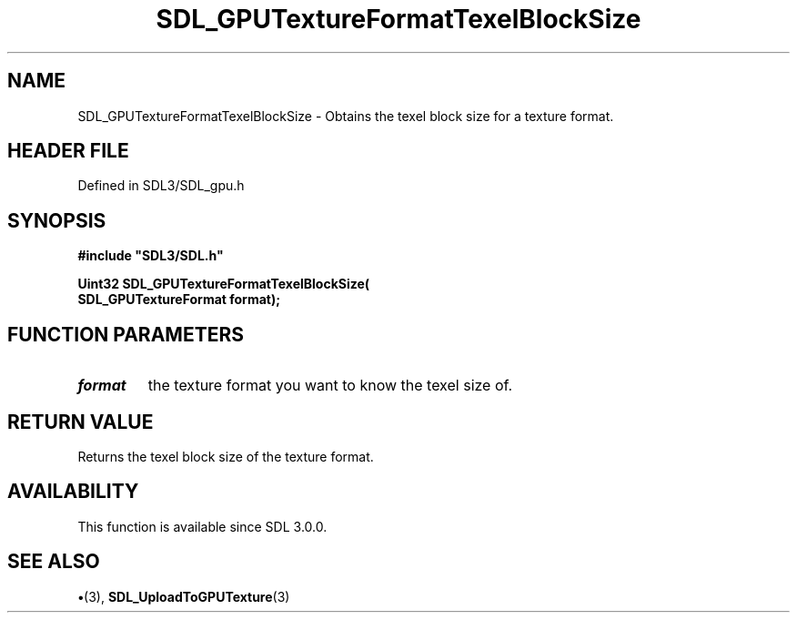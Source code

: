 .\" This manpage content is licensed under Creative Commons
.\"  Attribution 4.0 International (CC BY 4.0)
.\"   https://creativecommons.org/licenses/by/4.0/
.\" This manpage was generated from SDL's wiki page for SDL_GPUTextureFormatTexelBlockSize:
.\"   https://wiki.libsdl.org/SDL_GPUTextureFormatTexelBlockSize
.\" Generated with SDL/build-scripts/wikiheaders.pl
.\"  revision SDL-preview-3.1.3
.\" Please report issues in this manpage's content at:
.\"   https://github.com/libsdl-org/sdlwiki/issues/new
.\" Please report issues in the generation of this manpage from the wiki at:
.\"   https://github.com/libsdl-org/SDL/issues/new?title=Misgenerated%20manpage%20for%20SDL_GPUTextureFormatTexelBlockSize
.\" SDL can be found at https://libsdl.org/
.de URL
\$2 \(laURL: \$1 \(ra\$3
..
.if \n[.g] .mso www.tmac
.TH SDL_GPUTextureFormatTexelBlockSize 3 "SDL 3.1.3" "Simple Directmedia Layer" "SDL3 FUNCTIONS"
.SH NAME
SDL_GPUTextureFormatTexelBlockSize \- Obtains the texel block size for a texture format\[char46]
.SH HEADER FILE
Defined in SDL3/SDL_gpu\[char46]h

.SH SYNOPSIS
.nf
.B #include \(dqSDL3/SDL.h\(dq
.PP
.BI "Uint32 SDL_GPUTextureFormatTexelBlockSize(
.BI "    SDL_GPUTextureFormat format);
.fi
.SH FUNCTION PARAMETERS
.TP
.I format
the texture format you want to know the texel size of\[char46]
.SH RETURN VALUE
Returns the texel block size of the texture format\[char46]

.SH AVAILABILITY
This function is available since SDL 3\[char46]0\[char46]0\[char46]

.SH SEE ALSO
.BR \(bu (3),
.BR SDL_UploadToGPUTexture (3)
